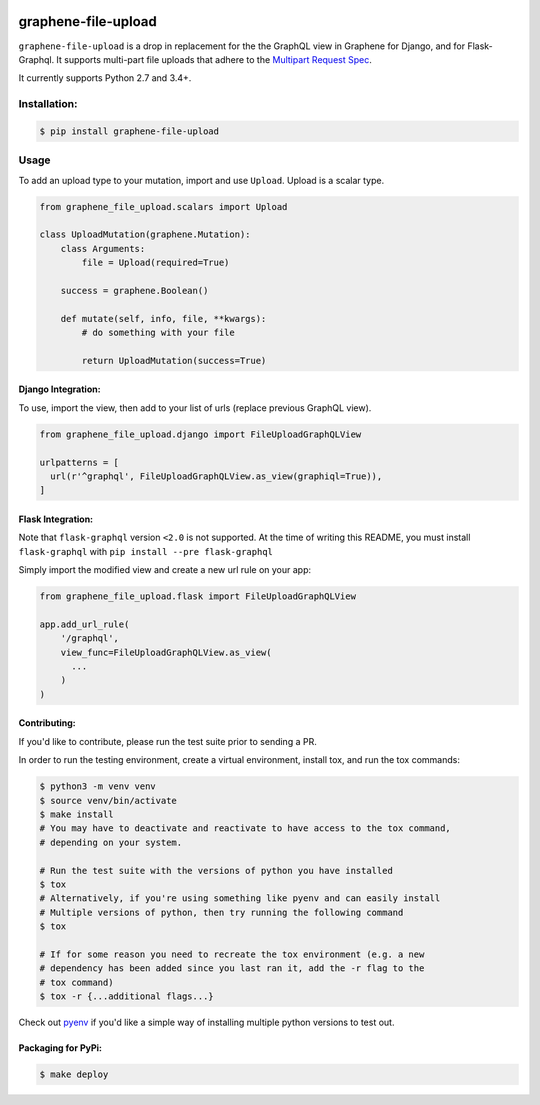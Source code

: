 .. image:: https://travis-ci.com/lmcgartland/graphene-file-upload.svg?branch=master
    :target: https://travis-ci.com/lmcgartland/graphene-file-upload

.. image:: https://badge.fury.io/py/graphene-file-upload.svg
    :target: https://badge.fury.io/py/graphene-file-upload


graphene-file-upload
====================

``graphene-file-upload`` is a drop in replacement for the the GraphQL
view in Graphene for Django, and for Flask-Graphql. It supports
multi-part file uploads that adhere to the `Multipart Request Spec <https://github.com/jaydenseric/graphql-multipart-request-spec>`_.

It currently supports Python 2.7 and 3.4+.

Installation:
-------------

.. code:: bash

    $ pip install graphene-file-upload

Usage
-----

To add an upload type to your mutation, import and use ``Upload``.
Upload is a scalar type.

.. code:: python

   from graphene_file_upload.scalars import Upload

   class UploadMutation(graphene.Mutation):
       class Arguments:
           file = Upload(required=True)

       success = graphene.Boolean()

       def mutate(self, info, file, **kwargs):
           # do something with your file

           return UploadMutation(success=True)

Django Integration:
~~~~~~~~~~~~~~~~~~~

To use, import the view, then add to your list of urls (replace previous
GraphQL view).

.. code:: python

   from graphene_file_upload.django import FileUploadGraphQLView

   urlpatterns = [
     url(r'^graphql', FileUploadGraphQLView.as_view(graphiql=True)),
   ]

Flask Integration:
~~~~~~~~~~~~~~~~~~

Note that ``flask-graphql`` version ``<2.0`` is not supported. At the
time of writing this README, you must install ``flask-graphql`` with
``pip install --pre flask-graphql``

Simply import the modified view and create a new url rule on your app:

.. code:: python

   from graphene_file_upload.flask import FileUploadGraphQLView

   app.add_url_rule(
       '/graphql',
       view_func=FileUploadGraphQLView.as_view(
         ...
       )
   )

Contributing:
~~~~~~~~~~~~~

If you'd like to contribute, please run the test suite prior to sending a PR.

In order to run the testing environment, create a virtual environment, install
tox, and run the tox commands:

.. code:: bash

    $ python3 -m venv venv
    $ source venv/bin/activate
    $ make install
    # You may have to deactivate and reactivate to have access to the tox command,
    # depending on your system.

    # Run the test suite with the versions of python you have installed
    $ tox
    # Alternatively, if you're using something like pyenv and can easily install
    # Multiple versions of python, then try running the following command
    $ tox

    # If for some reason you need to recreate the tox environment (e.g. a new
    # dependency has been added since you last ran it, add the -r flag to the
    # tox command)
    $ tox -r {...additional flags...}

Check out `pyenv
<https://github.com/pyenv/pyenv>`_ if you'd like a simple way of
installing multiple python versions to test out.

Packaging for PyPi:
~~~~~~~~~~~~~~~~~~~

.. code:: bash

    $ make deploy
